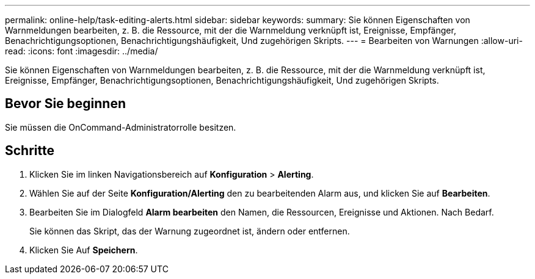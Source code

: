 ---
permalink: online-help/task-editing-alerts.html 
sidebar: sidebar 
keywords:  
summary: Sie können Eigenschaften von Warnmeldungen bearbeiten, z. B. die Ressource, mit der die Warnmeldung verknüpft ist, Ereignisse, Empfänger, Benachrichtigungsoptionen, Benachrichtigungshäufigkeit, Und zugehörigen Skripts. 
---
= Bearbeiten von Warnungen
:allow-uri-read: 
:icons: font
:imagesdir: ../media/


[role="lead"]
Sie können Eigenschaften von Warnmeldungen bearbeiten, z. B. die Ressource, mit der die Warnmeldung verknüpft ist, Ereignisse, Empfänger, Benachrichtigungsoptionen, Benachrichtigungshäufigkeit, Und zugehörigen Skripts.



== Bevor Sie beginnen

Sie müssen die OnCommand-Administratorrolle besitzen.



== Schritte

. Klicken Sie im linken Navigationsbereich auf *Konfiguration* > *Alerting*.
. Wählen Sie auf der Seite *Konfiguration/Alerting* den zu bearbeitenden Alarm aus, und klicken Sie auf *Bearbeiten*.
. Bearbeiten Sie im Dialogfeld *Alarm bearbeiten* den Namen, die Ressourcen, Ereignisse und Aktionen. Nach Bedarf.
+
Sie können das Skript, das der Warnung zugeordnet ist, ändern oder entfernen.

. Klicken Sie Auf *Speichern*.

